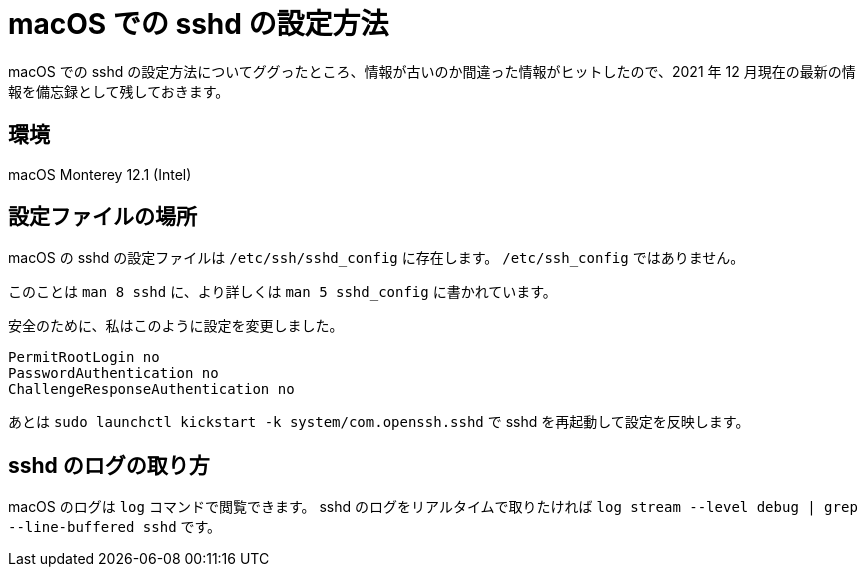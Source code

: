 = macOS での sshd の設定方法
:page-category: Tech
:page-tags: [macOS]

macOS での sshd の設定方法についてググったところ、情報が古いのか間違った情報がヒットしたので、2021 年 12 月現在の最新の情報を備忘録として残しておきます。


== 環境
macOS Monterey 12.1 (Intel)


== 設定ファイルの場所
macOS の sshd の設定ファイルは `+/etc/ssh/sshd_config+` に存在します。
`+/etc/ssh_config+` ではありません。

このことは `+man 8 sshd+` に、より詳しくは `+man 5 sshd_config+` に書かれています。

安全のために、私はこのように設定を変更しました。

[source, sshdconfig]
----
PermitRootLogin no
PasswordAuthentication no
ChallengeResponseAuthentication no
----

あとは `+sudo launchctl kickstart -k system/com.openssh.sshd+` で sshd を再起動して設定を反映します。

== sshd のログの取り方
macOS のログは `+log+` コマンドで閲覧できます。
sshd のログをリアルタイムで取りたければ `+log stream --level debug | grep --line-buffered sshd+` です。
